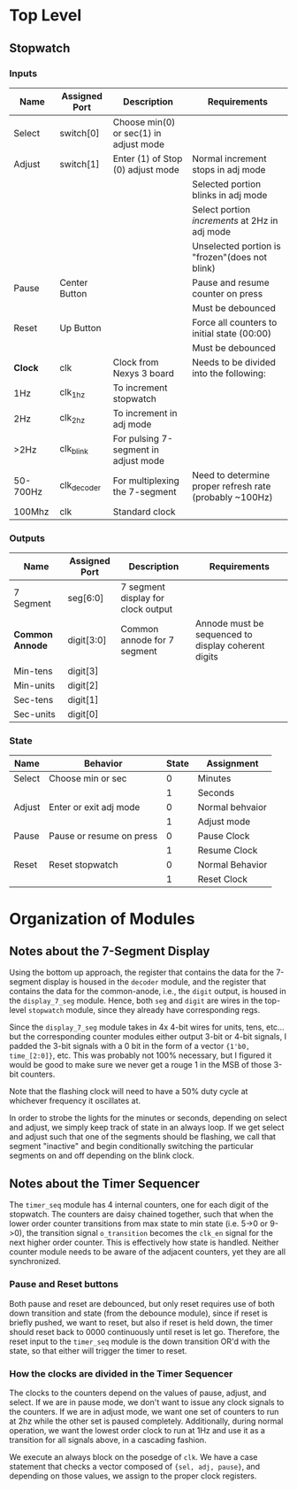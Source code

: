 * Top Level

** Stopwatch

*** Inputs

| Name     | Assigned Port | Description                            | Requirements                                            |
|----------+---------------+----------------------------------------+---------------------------------------------------------|
| Select   | switch[0]     | Choose min(0) or sec(1) in adjust mode |                                                         |
|----------+---------------+----------------------------------------+---------------------------------------------------------|
| Adjust   | switch[1]     | Enter (1) of Stop (0) adjust mode      | Normal increment stops in adj mode                      |
|          |               |                                        | Selected portion blinks in adj mode                     |
|          |               |                                        | Select portion /increments/ at 2Hz in adj mode          |
|          |               |                                        | Unselected portion is "frozen"(does not blink)          |
|----------+---------------+----------------------------------------+---------------------------------------------------------|
| Pause    | Center Button |                                        | Pause and resume counter on press                       |
|          |               |                                        | Must be debounced                                       |
|----------+---------------+----------------------------------------+---------------------------------------------------------|
| Reset    | Up Button     |                                        | Force all counters to initial state (00:00)             |
|          |               |                                        | Must be debounced                                       |
|----------+---------------+----------------------------------------+---------------------------------------------------------|
| *Clock*  | clk           | Clock from Nexys 3 board               | Needs to be divided into the following:                 |
| 1Hz      | clk_1hz       | To increment stopwatch                 |                                                         |
| 2Hz      | clk_2hz       | To increment in adj mode               |                                                         |
| >2Hz     | clk_blink     | For pulsing 7-segment in adjust mode   |                                                         |
| 50-700Hz | clk_decoder   | For multiplexing the 7-segment         | Need to determine proper refresh rate (probably ~100Hz) |
| 100Mhz   | clk           | Standard clock                         |                                                         |
|----------+---------------+----------------------------------------+---------------------------------------------------------|

*** Outputs

| Name            | Assigned Port | Description                        | Requirements                                        |
|-----------------+---------------+------------------------------------+-----------------------------------------------------|
| 7 Segment       | seg[6:0]      | 7 segment display for clock output |                                                     |
|-----------------+---------------+------------------------------------+-----------------------------------------------------|
| *Common Annode* | digit[3:0]    | Common annode for 7 segment        | Annode must be sequenced to display coherent digits |
| Min-tens        | digit[3]      |                                    |                                                     |
| Min-units       | digit[2]      |                                    |                                                     |
| Sec-tens        | digit[1]      |                                    |                                                     |
| Sec-units       | digit[0]      |                                    |                                                     |
|-----------------+---------------+------------------------------------+-----------------------------------------------------|


*** State
| Name   | Behavior                 | State | Assignment      |
|--------+--------------------------+-------+-----------------|
| Select | Choose min or sec        |     0 | Minutes         |
|        |                          |     1 | Seconds         |
|--------+--------------------------+-------+-----------------|
| Adjust | Enter or exit adj mode   |     0 | Normal behvaior |
|        |                          |     1 | Adjust mode     |
|--------+--------------------------+-------+-----------------|
| Pause  | Pause or resume on press |     0 | Pause Clock     |
|        |                          |     1 | Resume Clock    |
|--------+--------------------------+-------+-----------------|
| Reset  | Reset stopwatch          |     0 | Normal Behavior |
|        |                          |     1 | Reset Clock     |
|--------+--------------------------+-------+-----------------|



* Organization of Modules

** Notes about the 7-Segment Display
Using the bottom up approach, the register that contains the data for the 7-segment display is
housed in the ~decoder~ module, and the register that contains the data for the common-anode,
i.e., the ~digit~ output, is housed in the ~display_7_seg~ module. Hence, both ~seg~ and 
~digit~ are wires in the top-level ~stopwatch~ module, since they already have corresponding
regs.

Since the ~display_7_seg~ module takes in 4x 4-bit wires for units, tens, etc... but the 
corresponding counter modules either output 3-bit or 4-bit signals, I padded the 3-bit signals
with a 0 bit in the form of a vector ~{1'b0, time_[2:0]}~, etc. This was probably not 100% 
necessary, but I figured it would be good to make sure we never get a rouge 1 in the MSB
of those 3-bit counters.

Note that the flashing clock will need to have a 50% duty cycle at whichever frequency it oscillates at.

In order to strobe the lights for the minutes or seconds, depending on select and adjust, we
simply keep track of state in an always loop. If we get select and adjust such that one of the
segments should be flashing, we call that segment "inactive" and begin conditionally switching
the particular segments on and off depending on the blink clock.


** Notes about the Timer Sequencer
The ~timer_seq~ module has 4 internal counters, one for each digit of the stopwatch.
The counters are daisy chained together, such that when the lower order counter transitions
from max state to min state (i.e. 5->0 or 9->0), the transition signal ~o_transition~ 
becomes the ~clk_en~ signal for the next higher order counter. This is effectively
how state is handled. Neither counter module needs to be aware of the adjacent counters,
yet they are all synchronized.

*** Pause and Reset buttons
Both pause and reset are debounced, but only reset requires use of both down transition and state
(from the debounce module), since if reset is briefly pushed, we want to reset, but also if reset 
is held down, the timer should reset back to 0000 continuously until reset is let go. Therefore,
the reset input to the ~timer_seq~ module is the down transition OR'd with the state, so that either
will trigger the timer to reset.

*** How the clocks are divided in the Timer Sequencer
The clocks to the counters depend on the values of pause, adjust, and select. If we are in
pause mode, we don't want to issue any clock signals to the counters. If we are in adjust
mode, we want one set of counters to run at 2hz while the other set is paused completely.
Additionally, during normal operation, we want the lowest order clock to run at 1Hz
and use it as a transition for all signals above, in a cascading fashion.

We execute an always block on the posedge of ~clk~. We have a case statement
that checks a vector composed of ~{sel, adj, pause}~, and depending on those values, we assign
to the proper clock registers.


